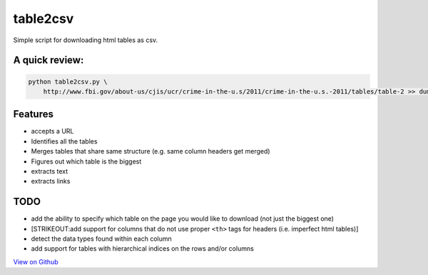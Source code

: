 table2csv
~~~~~~~~~

Simple script for downloading html tables as csv.

A quick review:
^^^^^^^^^^^^^^^

.. code:: python


    python table2csv.py \
        http://www.fbi.gov/about-us/cjis/ucr/crime-in-the-u.s/2011/crime-in-the-u.s.-2011/tables/table-2 >> dump.txt

Features
^^^^^^^^

-  accepts a URL
-  Identifies all the tables
-  Merges tables that share same structure (e.g. same column headers get
   merged)
-  Figures out which table is the biggest
-  extracts text
-  extracts links

TODO
^^^^

-  add the ability to specify which table on the page you would like to
   download (not just the biggest one)
-  [STRIKEOUT:add support for columns that do not use proper ``<th>``
   tags for headers (i.e. imperfect html tables)]
-  detect the data types found within each column
-  add support for tables with hierarchical indices on the rows and/or
   columns

`View on Github <https://github.com/hernamesbarbara/table2csv/>`__
